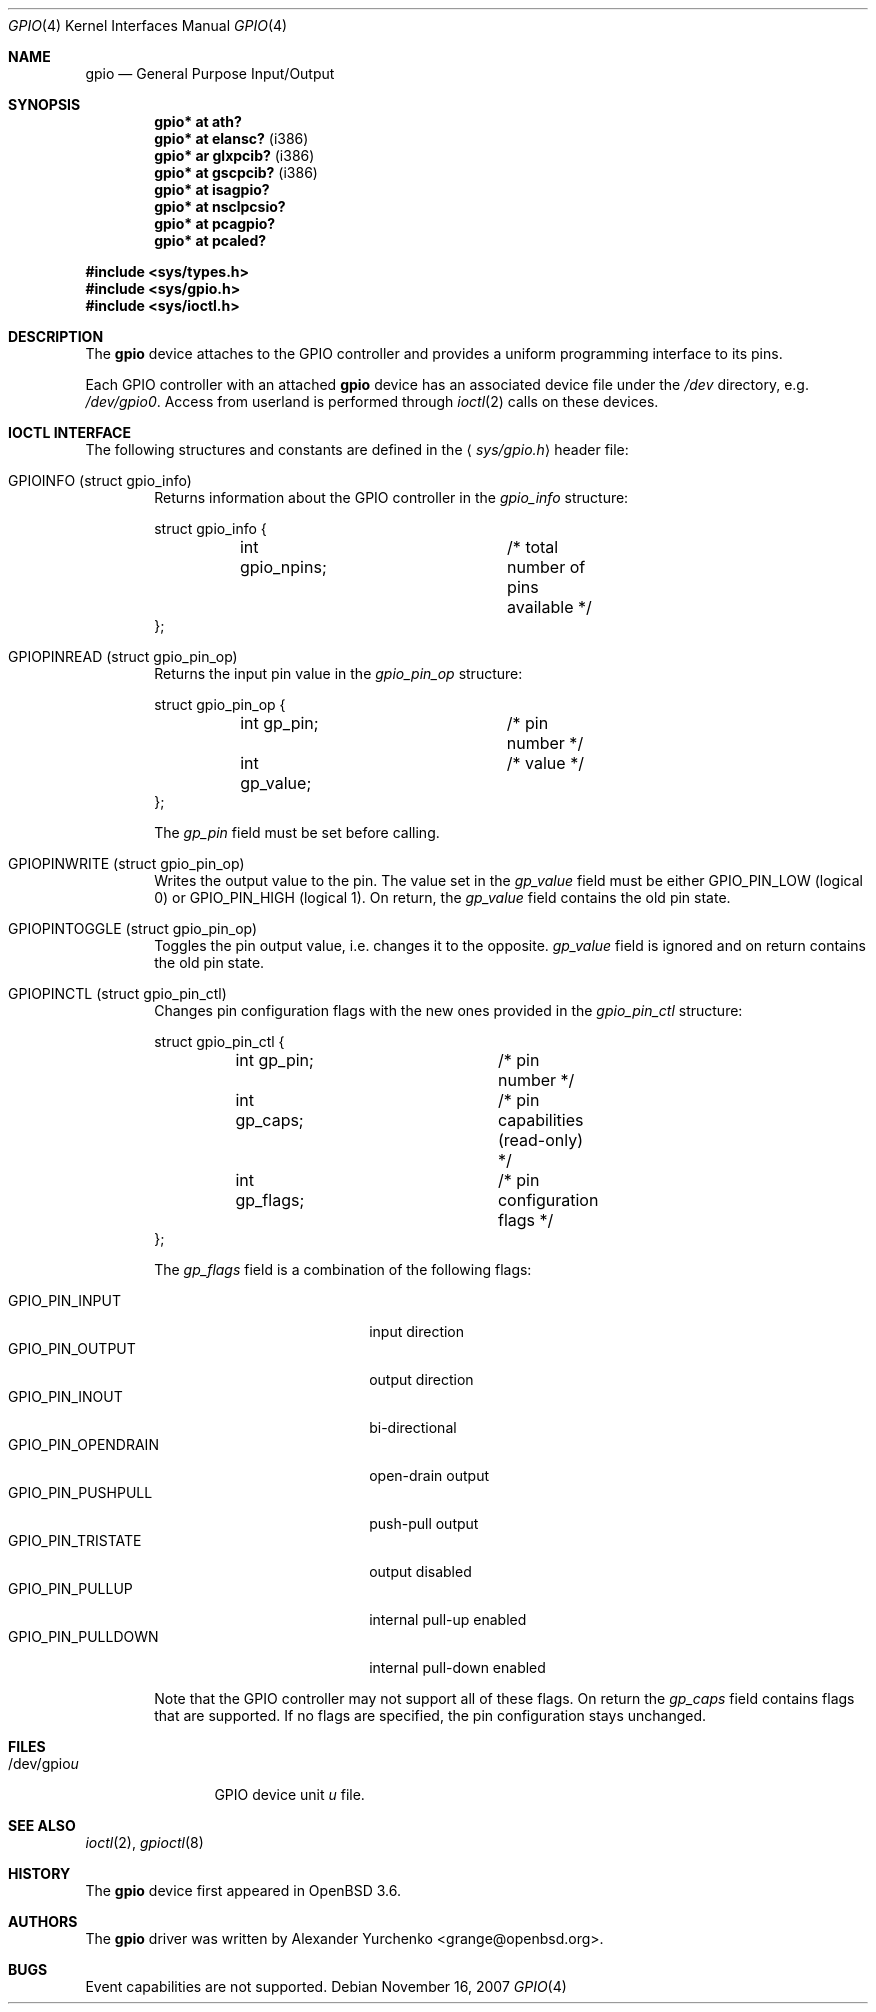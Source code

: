 .\"	$OpenBSD: gpio.4,v 1.9 2007/11/16 23:21:08 mbalmer Exp $
.\"
.\" Copyright (c) 2004 Alexander Yurchenko <grange@openbsd.org>
.\"
.\" Permission to use, copy, modify, and distribute this software for any
.\" purpose with or without fee is hereby granted, provided that the above
.\" copyright notice and this permission notice appear in all copies.
.\"
.\" THE SOFTWARE IS PROVIDED "AS IS" AND THE AUTHOR DISCLAIMS ALL WARRANTIES
.\" WITH REGARD TO THIS SOFTWARE INCLUDING ALL IMPLIED WARRANTIES OF
.\" MERCHANTABILITY AND FITNESS. IN NO EVENT SHALL THE AUTHOR BE LIABLE FOR
.\" ANY SPECIAL, DIRECT, INDIRECT, OR CONSEQUENTIAL DAMAGES OR ANY DAMAGES
.\" WHATSOEVER RESULTING FROM LOSS OF USE, DATA OR PROFITS, WHETHER IN AN
.\" ACTION OF CONTRACT, NEGLIGENCE OR OTHER TORTIOUS ACTION, ARISING OUT OF
.\" OR IN CONNECTION WITH THE USE OR PERFORMANCE OF THIS SOFTWARE.
.\"
.Dd $Mdocdate: November 16 2007 $
.Dt GPIO 4
.Os
.Sh NAME
.Nm gpio
.Nd General Purpose Input/Output
.Sh SYNOPSIS
.Cd "gpio* at ath?"
.Cd "gpio* at elansc?" Pq i386
.Cd "gpio* ar glxpcib?" Pq i386
.Cd "gpio* at gscpcib?" Pq i386
.Cd "gpio* at isagpio?"
.Cd "gpio* at nsclpcsio?"
.Cd "gpio* at pcagpio?"
.Cd "gpio* at pcaled?"
.Pp
.Fd #include <sys/types.h>
.Fd #include <sys/gpio.h>
.Fd #include <sys/ioctl.h>
.Sh DESCRIPTION
The
.Nm
device attaches to the
.Tn GPIO
controller and provides a uniform programming interface to its pins.
.Pp
Each
.Tn GPIO
controller with an attached
.Nm
device has an associated device file under the
.Pa /dev
directory, e.g.\&
.Pa /dev/gpio0 .
Access from userland is performed through
.Xr ioctl 2
calls on these devices.
.Sh IOCTL INTERFACE
The following structures and constants are defined in the
.Aq Pa sys/gpio.h
header file:
.Pp
.Bl -tag -width XXXX -compact
.It Dv GPIOINFO (struct gpio_info)
Returns information about the
.Tn GPIO
controller in the
.Fa gpio_info
structure:
.Bd -literal
struct gpio_info {
	int gpio_npins;		/* total number of pins available */
};
.Ed
.Pp
.It Dv GPIOPINREAD (struct gpio_pin_op)
Returns the input pin value in the
.Fa gpio_pin_op
structure:
.Bd -literal
struct gpio_pin_op {
	int gp_pin;		/* pin number */
	int gp_value;		/* value */
};
.Ed
.Pp
The
.Fa gp_pin
field must be set before calling.
.Pp
.It Dv GPIOPINWRITE (struct gpio_pin_op)
Writes the output value to the pin.
The value set in the
.Fa gp_value
field must be either
.Dv GPIO_PIN_LOW
(logical 0) or
.Dv GPIO_PIN_HIGH
(logical 1).
On return, the
.Fa gp_value
field contains the old pin state.
.Pp
.It Dv GPIOPINTOGGLE (struct gpio_pin_op)
Toggles the pin output value, i.e. changes it to the opposite.
.Fa gp_value
field is ignored and on return contains the old pin state.
.Pp
.It Dv GPIOPINCTL (struct gpio_pin_ctl)
Changes pin configuration flags with the new ones provided in the
.Fa gpio_pin_ctl
structure:
.Bd -literal
struct gpio_pin_ctl {
	int gp_pin;		/* pin number */
	int gp_caps;		/* pin capabilities (read-only) */
	int gp_flags;		/* pin configuration flags */
};
.Ed
.Pp
The
.Fa gp_flags
field is a combination of the following flags:
.Pp
.Bl -tag -width GPIO_PIN_OPENDRAIN -compact
.It Dv GPIO_PIN_INPUT
input direction
.It Dv GPIO_PIN_OUTPUT
output direction
.It Dv GPIO_PIN_INOUT
bi-directional
.It Dv GPIO_PIN_OPENDRAIN
open-drain output
.It Dv GPIO_PIN_PUSHPULL
push-pull output
.It Dv GPIO_PIN_TRISTATE
output disabled
.It Dv GPIO_PIN_PULLUP
internal pull-up enabled
.It Dv GPIO_PIN_PULLDOWN
internal pull-down enabled
.El
.Pp
Note that the
.Tn GPIO
controller
may not support all of these flags.
On return the
.Fa gp_caps
field contains flags that are supported.
If no flags are specified, the pin configuration stays unchanged.
.El
.Sh FILES
.Bl -tag -width "/dev/gpiou" -compact
.It /dev/gpio Ns Ar u
GPIO device unit
.Ar u
file.
.El
.Sh SEE ALSO
.Xr ioctl 2 ,
.Xr gpioctl 8
.Sh HISTORY
The
.Nm
device first appeared in
.Ox 3.6 .
.Sh AUTHORS
The
.Nm
driver was written by
.An Alexander Yurchenko Aq grange@openbsd.org .
.Sh BUGS
Event capabilities are not supported.
